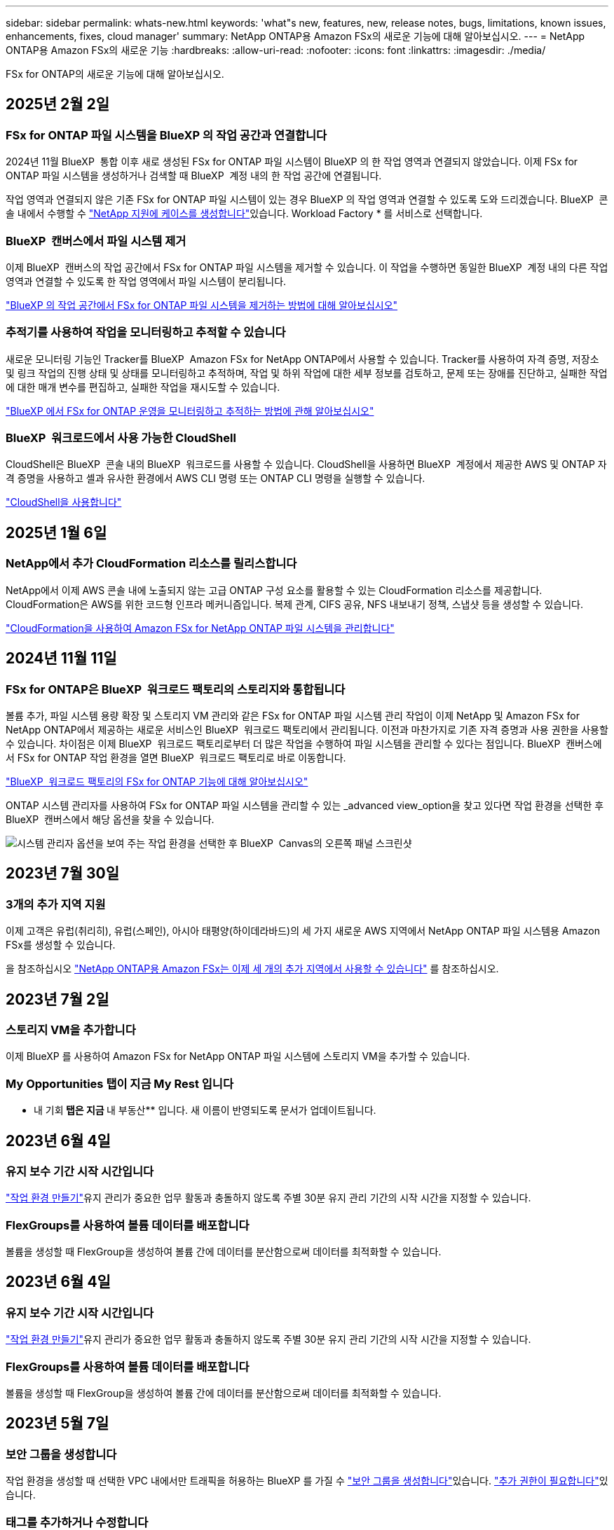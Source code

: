 ---
sidebar: sidebar 
permalink: whats-new.html 
keywords: 'what"s new, features, new, release notes, bugs, limitations, known issues, enhancements, fixes, cloud manager' 
summary: NetApp ONTAP용 Amazon FSx의 새로운 기능에 대해 알아보십시오. 
---
= NetApp ONTAP용 Amazon FSx의 새로운 기능
:hardbreaks:
:allow-uri-read: 
:nofooter: 
:icons: font
:linkattrs: 
:imagesdir: ./media/


[role="lead"]
FSx for ONTAP의 새로운 기능에 대해 알아보십시오.



== 2025년 2월 2일



=== FSx for ONTAP 파일 시스템을 BlueXP 의 작업 공간과 연결합니다

2024년 11월 BlueXP  통합 이후 새로 생성된 FSx for ONTAP 파일 시스템이 BlueXP 의 한 작업 영역과 연결되지 않았습니다. 이제 FSx for ONTAP 파일 시스템을 생성하거나 검색할 때 BlueXP  계정 내의 한 작업 공간에 연결됩니다.

작업 영역과 연결되지 않은 기존 FSx for ONTAP 파일 시스템이 있는 경우 BlueXP 의 작업 영역과 연결할 수 있도록 도와 드리겠습니다. BlueXP  콘솔 내에서 수행할 수 link:https://docs.netapp.com/us-en/bluexp-setup-admin/task-get-help.html#create-a-case-with-netapp-support["NetApp 지원에 케이스를 생성합니다"^]있습니다. Workload Factory * 를 서비스로 선택합니다.



=== BlueXP  캔버스에서 파일 시스템 제거

이제 BlueXP  캔버스의 작업 공간에서 FSx for ONTAP 파일 시스템을 제거할 수 있습니다. 이 작업을 수행하면 동일한 BlueXP  계정 내의 다른 작업 영역과 연결할 수 있도록 한 작업 영역에서 파일 시스템이 분리됩니다.

link:https://docs.netapp.com/us-en/bluexp-fsx-ontap/use/task-remove-filesystem.html["BlueXP 의 작업 공간에서 FSx for ONTAP 파일 시스템을 제거하는 방법에 대해 알아보십시오"^]



=== 추적기를 사용하여 작업을 모니터링하고 추적할 수 있습니다

새로운 모니터링 기능인 Tracker를 BlueXP  Amazon FSx for NetApp ONTAP에서 사용할 수 있습니다. Tracker를 사용하여 자격 증명, 저장소 및 링크 작업의 진행 상태 및 상태를 모니터링하고 추적하며, 작업 및 하위 작업에 대한 세부 정보를 검토하고, 문제 또는 장애를 진단하고, 실패한 작업에 대한 매개 변수를 편집하고, 실패한 작업을 재시도할 수 있습니다.

link:https://docs.netapp.com/us-en/bluexp-fsx-ontap/use/task-monitor-operations.html["BlueXP 에서 FSx for ONTAP 운영을 모니터링하고 추적하는 방법에 관해 알아보십시오"^]



=== BlueXP  워크로드에서 사용 가능한 CloudShell

CloudShell은 BlueXP  콘솔 내의 BlueXP  워크로드를 사용할 수 있습니다. CloudShell을 사용하면 BlueXP  계정에서 제공한 AWS 및 ONTAP 자격 증명을 사용하고 셸과 유사한 환경에서 AWS CLI 명령 또는 ONTAP CLI 명령을 실행할 수 있습니다.

link:https://docs.netapp.com/us-en/workload-setup-admin/use-cloudshell.html#before-you-begin["CloudShell을 사용합니다"^]



== 2025년 1월 6일



=== NetApp에서 추가 CloudFormation 리소스를 릴리스합니다

NetApp에서 이제 AWS 콘솔 내에 노출되지 않는 고급 ONTAP 구성 요소를 활용할 수 있는 CloudFormation 리소스를 제공합니다. CloudFormation은 AWS를 위한 코드형 인프라 메커니즘입니다. 복제 관계, CIFS 공유, NFS 내보내기 정책, 스냅샷 등을 생성할 수 있습니다.

link:https://docs.netapp.com/us-en/bluexp-fsx-ontap/use/task-manage-working-environment.html["CloudFormation을 사용하여 Amazon FSx for NetApp ONTAP 파일 시스템을 관리합니다"]



== 2024년 11월 11일



=== FSx for ONTAP은 BlueXP  워크로드 팩토리의 스토리지와 통합됩니다

볼륨 추가, 파일 시스템 용량 확장 및 스토리지 VM 관리와 같은 FSx for ONTAP 파일 시스템 관리 작업이 이제 NetApp 및 Amazon FSx for NetApp ONTAP에서 제공하는 새로운 서비스인 BlueXP  워크로드 팩토리에서 관리됩니다. 이전과 마찬가지로 기존 자격 증명과 사용 권한을 사용할 수 있습니다. 차이점은 이제 BlueXP  워크로드 팩토리로부터 더 많은 작업을 수행하여 파일 시스템을 관리할 수 있다는 점입니다. BlueXP  캔버스에서 FSx for ONTAP 작업 환경을 열면 BlueXP  워크로드 팩토리로 바로 이동합니다.

link:https://docs.netapp.com/us-en/workload-fsx-ontap/learn-fsx-ontap.html#features["BlueXP  워크로드 팩토리의 FSx for ONTAP 기능에 대해 알아보십시오"^]

ONTAP 시스템 관리자를 사용하여 FSx for ONTAP 파일 시스템을 관리할 수 있는 _advanced view_option을 찾고 있다면 작업 환경을 선택한 후 BlueXP  캔버스에서 해당 옵션을 찾을 수 있습니다.

image:https://raw.githubusercontent.com/NetAppDocs/bluexp-fsx-ontap/main/media/screenshot-system-manager.png["시스템 관리자 옵션을 보여 주는 작업 환경을 선택한 후 BlueXP  Canvas의 오른쪽 패널 스크린샷"]



== 2023년 7월 30일



=== 3개의 추가 지역 지원

이제 고객은 유럽(취리히), 유럽(스페인), 아시아 태평양(하이데라바드)의 세 가지 새로운 AWS 지역에서 NetApp ONTAP 파일 시스템용 Amazon FSx를 생성할 수 있습니다.

을 참조하십시오 link:https://aws.amazon.com/about-aws/whats-new/2023/04/amazon-fsx-netapp-ontap-three-regions/#:~:text=Customers%20can%20now%20create%20Amazon,file%20systems%20in%20the%20cloud["NetApp ONTAP용 Amazon FSx는 이제 세 개의 추가 지역에서 사용할 수 있습니다"^] 를 참조하십시오.



== 2023년 7월 2일



=== 스토리지 VM을 추가합니다

이제 BlueXP 를 사용하여 Amazon FSx for NetApp ONTAP 파일 시스템에 스토리지 VM을 추가할 수 있습니다.



=== ** My Opportunities** 탭이 지금 ** My Rest** 입니다

** 내 기회** 탭은 지금 ** 내 부동산** 입니다. 새 이름이 반영되도록 문서가 업데이트됩니다.



== 2023년 6월 4일



=== 유지 보수 기간 시작 시간입니다

link:https://docs.netapp.com/us-en/bluexp-fsx-ontap/use/task-creating-fsx-working-environment.html#create-an-amazon-fsx-for-netapp-ontap-working-environment["작업 환경 만들기"]유지 관리가 중요한 업무 활동과 충돌하지 않도록 주별 30분 유지 관리 기간의 시작 시간을 지정할 수 있습니다.



=== FlexGroups를 사용하여 볼륨 데이터를 배포합니다

볼륨을 생성할 때 FlexGroup을 생성하여 볼륨 간에 데이터를 분산함으로써 데이터를 최적화할 수 있습니다.



== 2023년 6월 4일



=== 유지 보수 기간 시작 시간입니다

link:https://docs.netapp.com/us-en/bluexp-fsx-ontap/use/task-creating-fsx-working-environment.html#create-an-amazon-fsx-for-netapp-ontap-working-environment["작업 환경 만들기"]유지 관리가 중요한 업무 활동과 충돌하지 않도록 주별 30분 유지 관리 기간의 시작 시간을 지정할 수 있습니다.



=== FlexGroups를 사용하여 볼륨 데이터를 배포합니다

볼륨을 생성할 때 FlexGroup을 생성하여 볼륨 간에 데이터를 분산함으로써 데이터를 최적화할 수 있습니다.



== 2023년 5월 7일



=== 보안 그룹을 생성합니다

작업 환경을 생성할 때 선택한 VPC 내에서만 트래픽을 허용하는 BlueXP 를 가질 수 link:https://docs.netapp.com/us-en/bluexp-fsx-ontap/use/task-creating-fsx-working-environment.html#create-an-amazon-fsx-for-netapp-ontap-working-environment["보안 그룹을 생성합니다"]있습니다. link:https://docs.netapp.com/us-en/bluexp-fsx-ontap/requirements/task-setting-up-permissions-fsx.html["추가 권한이 필요합니다"]있습니다.



=== 태그를 추가하거나 수정합니다

선택적으로 태그를 추가하고 수정하여 볼륨을 분류할 수 있습니다.



== 2023년 4월 2일



=== IOPS 한도 증가

IOPS 제한이 증가하여 수동 또는 자동 프로비저닝을 최대 160,000개까지 지원할 수 있습니다.



== 2023년 3월 5일



=== 사용자 인터페이스가 향상되었습니다

사용자 인터페이스가 개선되었으며 스크린샷이 설명서에 업데이트되었습니다.



== 2023년 1월 1일



=== 자동 용량 관리

이제 필요에 따라 증가분 스토리지를 추가할 수 link:https://docs.netapp.com/us-en/bluexp-fsx-ontap/use/task-manage-working-environment.html#manage-automatic-capacity["자동 용량 관리"]있습니다. 자동 용량 관리는 정기적으로 클러스터를 폴링하여 수요를 평가하고 클러스터 최대 용량의 10%까지 스토리지 용량을 자동으로 증가시킵니다.



== 2022년 9월 18일



=== 스토리지 용량 및 IOPS를 변경합니다

이제 FSx for ONTAP 작업 환경을 생성한 후 언제든지 사용할 수 link:https://docs.netapp.com/us-en/bluexp-fsx-ontap/use/task-manage-working-environment.html#change-storage-capacity-and-IOPS["스토리지 용량 및 IOPS를 변경합니다"]있습니다.



== 2022년 7월 31일



=== * 내 부동산 * 기능

이전에 AWS 자격 증명을 Cloud Manager에 제공한 경우 새로운 * My Estate * 기능은 ONTAP 파일 시스템용 FSx를 자동으로 검색하고 제안하여 Cloud Manager를 사용하여 추가 및 관리할 수 있습니다. My Estate * 탭을 통해서도 사용 가능한 데이터 서비스를 검토할 수 있습니다.

link:https://docs.netapp.com/us-en/bluexp-fsx-ontap/use/task-creating-fsx-working-environment.html#discover-an-existing-fsx-for-ontap-file-system["내 자산을 사용하여 ONTAP용 FSx를 검색합니다"]



=== 처리량 용량을 변경합니다

이제 FSx for ONTAP 작업 환경을 생성한 후 언제든지 사용할 수 link:https://docs.netapp.com/us-en/bluexp-fsx-ontap/use/task-manage-working-environment.html#change-throughput-capacity["처리량 용량을 변경합니다"]있습니다.



=== 데이터 복제 및 동기화

이제 FSx for ONTAP를 소스로 사용하여 온프레미스 및 다른 FSx for ONTAP 시스템에 데이터를 복제하고 동기화할 수 있습니다.



=== iSCSI 볼륨을 생성합니다

이제 Cloud Manager를 사용하여 FSx for ONTAP에서 iSCSI 볼륨을 생성할 수 있습니다.



== 2022년 7월 3일



=== 단일 또는 여러 가용성 영역 지원

이제 단일 또는 다중 가용성 영역 HA 배포 모델을 선택할 수 있습니다.

link:https://docs.netapp.com/us-en/bluexp-fsx-ontap/use/task-creating-fsx-working-environment.html#create-an-amazon-fsx-for-ontap-working-environment["ONTAP 작업 환경을 위한 FSx를 생성합니다"]



=== GovCloud 계정 인증 지원

Cloud Manager에서 AWS GovCloud 계정 인증이 지원됩니다.

link:https://docs.netapp.com/us-en/bluexp-fsx-ontap/requirements/task-setting-up-permissions-fsx.html#set-up-the-iam-role["IAM 역할을 설정합니다"]



== 2022년 2월 27일



=== IAM 역할을 가정합니다

ONTAP 작업 환경을 위한 FSx를 생성할 때 이제 Cloud Manager가 ONTAP 작업 환경을 위한 FSx를 생성할 것으로 가정할 수 있는 IAM 역할의 ARN을 제공해야 합니다. 이전에는 AWS 액세스 키를 제공해야 했습니다.

link:https://docs.netapp.com/us-en/bluexp-fsx-ontap/requirements/task-setting-up-permissions-fsx.html["ONTAP용 FSx에 대한 사용 권한을 설정하는 방법에 대해 알아봅니다"]..



== 2021년 10월 31일



=== Cloud Manager API를 사용하여 iSCSI 볼륨을 생성합니다

ONTAP용 FSx용 iSCSI 볼륨은 Cloud Manager API를 사용하여 생성하고 작업 환경에서 관리할 수 있습니다.



=== 볼륨을 생성할 때 볼륨 단위를 선택합니다

FSx for ONTAP에서 볼륨을 생성할 때 볼륨 단위(GiB 또는 TiB)를 선택할 수 있습니다.



== 2021년 10월 4일



=== Cloud Manager를 사용하여 CIFS 볼륨을 생성합니다

이제 Cloud Manager를 사용하여 FSx for ONTAP에서 CIFS 볼륨을 생성할 수 있습니다.



=== Cloud Manager를 사용하여 볼륨을 편집합니다

이제 Cloud Manager를 사용하여 FSx for ONTAP 볼륨을 편집할 수 있습니다.



== 2021년 9월 2일



=== NetApp ONTAP용 Amazon FSx 지원

* link:https://docs.aws.amazon.com/fsx/latest/ONTAPGuide/what-is-fsx-ontap.html["NetApp ONTAP용 Amazon FSx"^] 는 고객이 NetApp의 ONTAP 스토리지 운영 체제가 제공하는 파일 시스템을 실행하고 실행할 수 있도록 하는 완전 관리형 서비스입니다. ONTAP용 FSX는 NetApp 고객이 사내에서 사용하는 것과 동일한 기능, 성능 및 관리 기능을 기본 AWS 서비스의 단순성, 민첩성, 보안 및 확장성으로 제공합니다.
+
link:https://docs.netapp.com/us-en/bluexp-fsx-ontap/start/concept-fsx-aws.html["NetApp ONTAP용 Amazon FSx에 대해 알아보십시오"]..

* Cloud Manager에서 ONTAP 작업 환경에 대한 FSx를 구성할 수 있습니다.
+
link:https://docs.netapp.com/us-en/bluexp-fsx-ontap/use/task-creating-fsx-working-environment.html["NetApp ONTAP 작업 환경을 위한 Amazon FSx를 생성합니다"]..

* AWS 및 Cloud Manager의 커넥터를 사용하여 볼륨을 생성 및 관리하고, 데이터를 복제하고, ONTAP용 FSx를 데이터 센스 및 Cloud Sync와 같은 NetApp 클라우드 서비스와 통합할 수 있습니다.
+
link:https://docs.netapp.com/us-en/bluexp-classification/task-scanning-fsx.html["NetApp ONTAP용 Amazon FSx에 대한 클라우드 데이터 센스를 시작하십시오"^].


